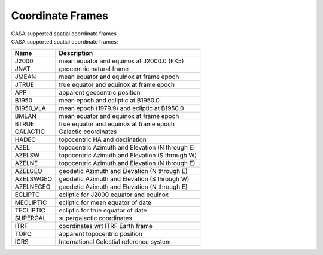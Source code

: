 .. container::
   :name: viewlet-above-content-title

Coordinate Frames
=================

.. container::
   :name: viewlet-below-content-title

.. container:: documentDescription description

   CASA supported spatial coordinate frames

.. container:: section
   :name: viewlet-above-content-body

.. container:: section
   :name: content-core

   .. container::
      :name: parent-fieldname-text

      CASA supported spatial coordinate frames:

        

      ========= ===============================================
      Name      Description
      ========= ===============================================
      J2000     mean equator and equinox at J2000.0 (FK5)
      JNAT      geocentric natural frame
      JMEAN     mean equator and equinox at frame epoch
      JTRUE     true equator and equinox at frame epoch
      APP       apparent geocentric position
      B1950     mean epoch and ecliptic at B1950.0.
      B1950_VLA mean epoch (1979.9) and ecliptic at B1950.0
      BMEAN     mean equator and equinox at frame epoch
      BTRUE     true equator and equinox at frame epoch
      GALACTIC  Galactic coordinates
      HADEC     topocentric HA and declination
      AZEL      topocentric Azimuth and Elevation (N through E)
      AZELSW    topocentric Azimuth and Elevation (S through W)
      AZELNE    topocentric Azimuth and Elevation (N through E)
      AZELGEO   geodetic Azimuth and Elevation (N through E)
      AZELSWGEO geodetic Azimuth and Elevation (S through W)
      AZELNEGEO geodetic Azimuth and Elevation (N through E)
      ECLIPTC   ecliptic for J2000 equator and equinox
      MECLIPTIC ecliptic for mean equator of date
      TECLIPTIC ecliptic for true equator of date
      SUPERGAL  supergalactic coordinates
      ITRF      coordinates wrt ITRF Earth frame
      TOPO      apparent topocentric position
      ICRS      International Celestial reference system
      ========= ===============================================

.. container:: section
   :name: viewlet-below-content-body
